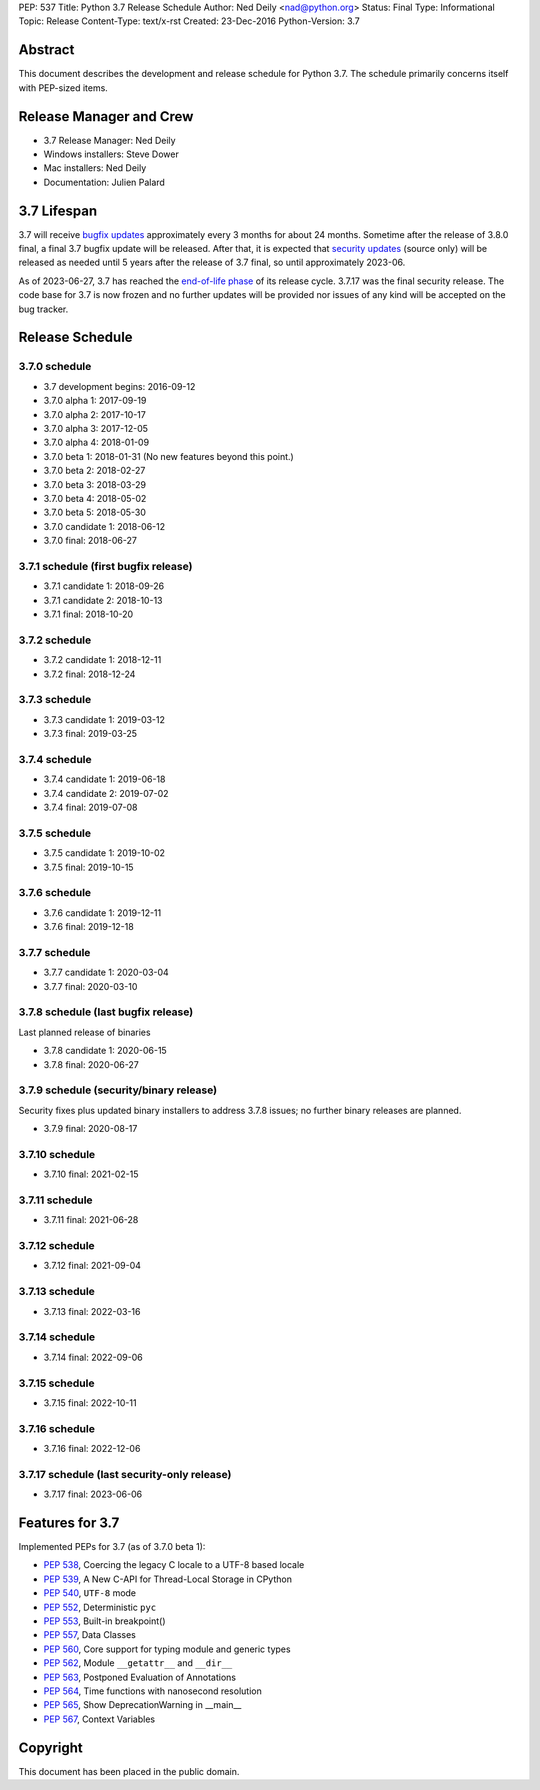 PEP: 537
Title: Python 3.7 Release Schedule
Author: Ned Deily <nad@python.org>
Status: Final
Type: Informational
Topic: Release
Content-Type: text/x-rst
Created: 23-Dec-2016
Python-Version: 3.7


Abstract
========

This document describes the development and release schedule for
Python 3.7.  The schedule primarily concerns itself with PEP-sized
items.


Release Manager and Crew
========================

- 3.7 Release Manager: Ned Deily
- Windows installers: Steve Dower
- Mac installers: Ned Deily
- Documentation: Julien Palard


3.7 Lifespan
============

3.7 will receive `bugfix updates <https://devguide.python.org/devcycle/#maintenance-branches>`_
approximately every 3 months for about 24 months. Sometime after the release of
3.8.0 final, a final 3.7 bugfix update will be released.
After that, it is expected that
`security updates <https://devguide.python.org/devcycle/#security-branches>`_
(source only) will be released as needed until 5 years after
the release of 3.7 final, so until approximately 2023-06.

As of 2023-06-27, 3.7 has reached the
`end-of-life phase <https://devguide.python.org/devcycle/#end-of-life-branches>`_
of its release cycle. 3.7.17 was the final security release. The code base for
3.7 is now frozen and no further updates will be provided nor issues of any
kind will be accepted on the bug tracker.


Release Schedule
================

3.7.0 schedule
--------------

- 3.7 development begins: 2016-09-12
- 3.7.0 alpha 1: 2017-09-19
- 3.7.0 alpha 2: 2017-10-17
- 3.7.0 alpha 3: 2017-12-05
- 3.7.0 alpha 4: 2018-01-09
- 3.7.0 beta 1: 2018-01-31
  (No new features beyond this point.)
- 3.7.0 beta 2: 2018-02-27
- 3.7.0 beta 3: 2018-03-29
- 3.7.0 beta 4: 2018-05-02
- 3.7.0 beta 5: 2018-05-30
- 3.7.0 candidate 1: 2018-06-12
- 3.7.0 final: 2018-06-27

3.7.1 schedule (first bugfix release)
-------------------------------------

- 3.7.1 candidate 1: 2018-09-26
- 3.7.1 candidate 2: 2018-10-13
- 3.7.1 final: 2018-10-20

3.7.2 schedule
--------------

- 3.7.2 candidate 1: 2018-12-11
- 3.7.2 final: 2018-12-24

3.7.3 schedule
--------------

- 3.7.3 candidate 1: 2019-03-12
- 3.7.3 final: 2019-03-25

3.7.4 schedule
--------------

- 3.7.4 candidate 1: 2019-06-18
- 3.7.4 candidate 2: 2019-07-02
- 3.7.4 final: 2019-07-08

3.7.5 schedule
--------------

- 3.7.5 candidate 1: 2019-10-02
- 3.7.5 final: 2019-10-15

3.7.6 schedule
--------------

- 3.7.6 candidate 1: 2019-12-11
- 3.7.6 final: 2019-12-18

3.7.7 schedule
--------------

- 3.7.7 candidate 1: 2020-03-04
- 3.7.7 final: 2020-03-10

3.7.8 schedule (last bugfix release)
------------------------------------

Last planned release of binaries

- 3.7.8 candidate 1: 2020-06-15
- 3.7.8 final: 2020-06-27

3.7.9 schedule (security/binary release)
----------------------------------------

Security fixes plus updated binary installers
to address 3.7.8 issues; no further binary
releases are planned.

- 3.7.9 final: 2020-08-17

3.7.10 schedule
---------------

- 3.7.10 final: 2021-02-15

3.7.11 schedule
---------------

- 3.7.11 final: 2021-06-28

3.7.12 schedule
---------------

- 3.7.12 final: 2021-09-04

3.7.13 schedule
---------------

- 3.7.13 final: 2022-03-16

3.7.14 schedule
---------------

- 3.7.14 final: 2022-09-06

3.7.15 schedule
---------------

- 3.7.15 final: 2022-10-11

3.7.16 schedule
---------------

- 3.7.16 final: 2022-12-06

3.7.17 schedule (last security-only release)
--------------------------------------------

- 3.7.17 final: 2023-06-06


Features for 3.7
================

Implemented PEPs for 3.7 (as of 3.7.0 beta 1):

* :pep:`538`, Coercing the legacy C locale to a UTF-8 based locale
* :pep:`539`, A New C-API for Thread-Local Storage in CPython
* :pep:`540`, ``UTF-8`` mode
* :pep:`552`, Deterministic ``pyc``
* :pep:`553`, Built-in breakpoint()
* :pep:`557`, Data Classes
* :pep:`560`, Core support for typing module and generic types
* :pep:`562`, Module ``__getattr__`` and ``__dir__``
* :pep:`563`, Postponed Evaluation of Annotations
* :pep:`564`, Time functions with nanosecond resolution
* :pep:`565`, Show DeprecationWarning in __main__
* :pep:`567`, Context Variables

Copyright
=========

This document has been placed in the public domain.
